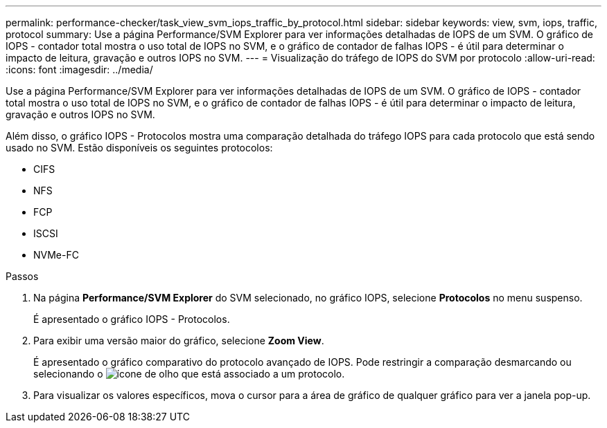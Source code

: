 ---
permalink: performance-checker/task_view_svm_iops_traffic_by_protocol.html 
sidebar: sidebar 
keywords: view, svm, iops, traffic, protocol 
summary: Use a página Performance/SVM Explorer para ver informações detalhadas de IOPS de um SVM. O gráfico de IOPS - contador total mostra o uso total de IOPS no SVM, e o gráfico de contador de falhas IOPS - é útil para determinar o impacto de leitura, gravação e outros IOPS no SVM. 
---
= Visualização do tráfego de IOPS do SVM por protocolo
:allow-uri-read: 
:icons: font
:imagesdir: ../media/


[role="lead"]
Use a página Performance/SVM Explorer para ver informações detalhadas de IOPS de um SVM. O gráfico de IOPS - contador total mostra o uso total de IOPS no SVM, e o gráfico de contador de falhas IOPS - é útil para determinar o impacto de leitura, gravação e outros IOPS no SVM.

Além disso, o gráfico IOPS - Protocolos mostra uma comparação detalhada do tráfego IOPS para cada protocolo que está sendo usado no SVM. Estão disponíveis os seguintes protocolos:

* CIFS
* NFS
* FCP
* ISCSI
* NVMe-FC


.Passos
. Na página *Performance/SVM Explorer* do SVM selecionado, no gráfico IOPS, selecione *Protocolos* no menu suspenso.
+
É apresentado o gráfico IOPS - Protocolos.

. Para exibir uma versão maior do gráfico, selecione *Zoom View*.
+
É apresentado o gráfico comparativo do protocolo avançado de IOPS. Pode restringir a comparação desmarcando ou selecionando o image:../media/eye_icon.gif["ícone de olho"] que está associado a um protocolo.

. Para visualizar os valores específicos, mova o cursor para a área de gráfico de qualquer gráfico para ver a janela pop-up.


